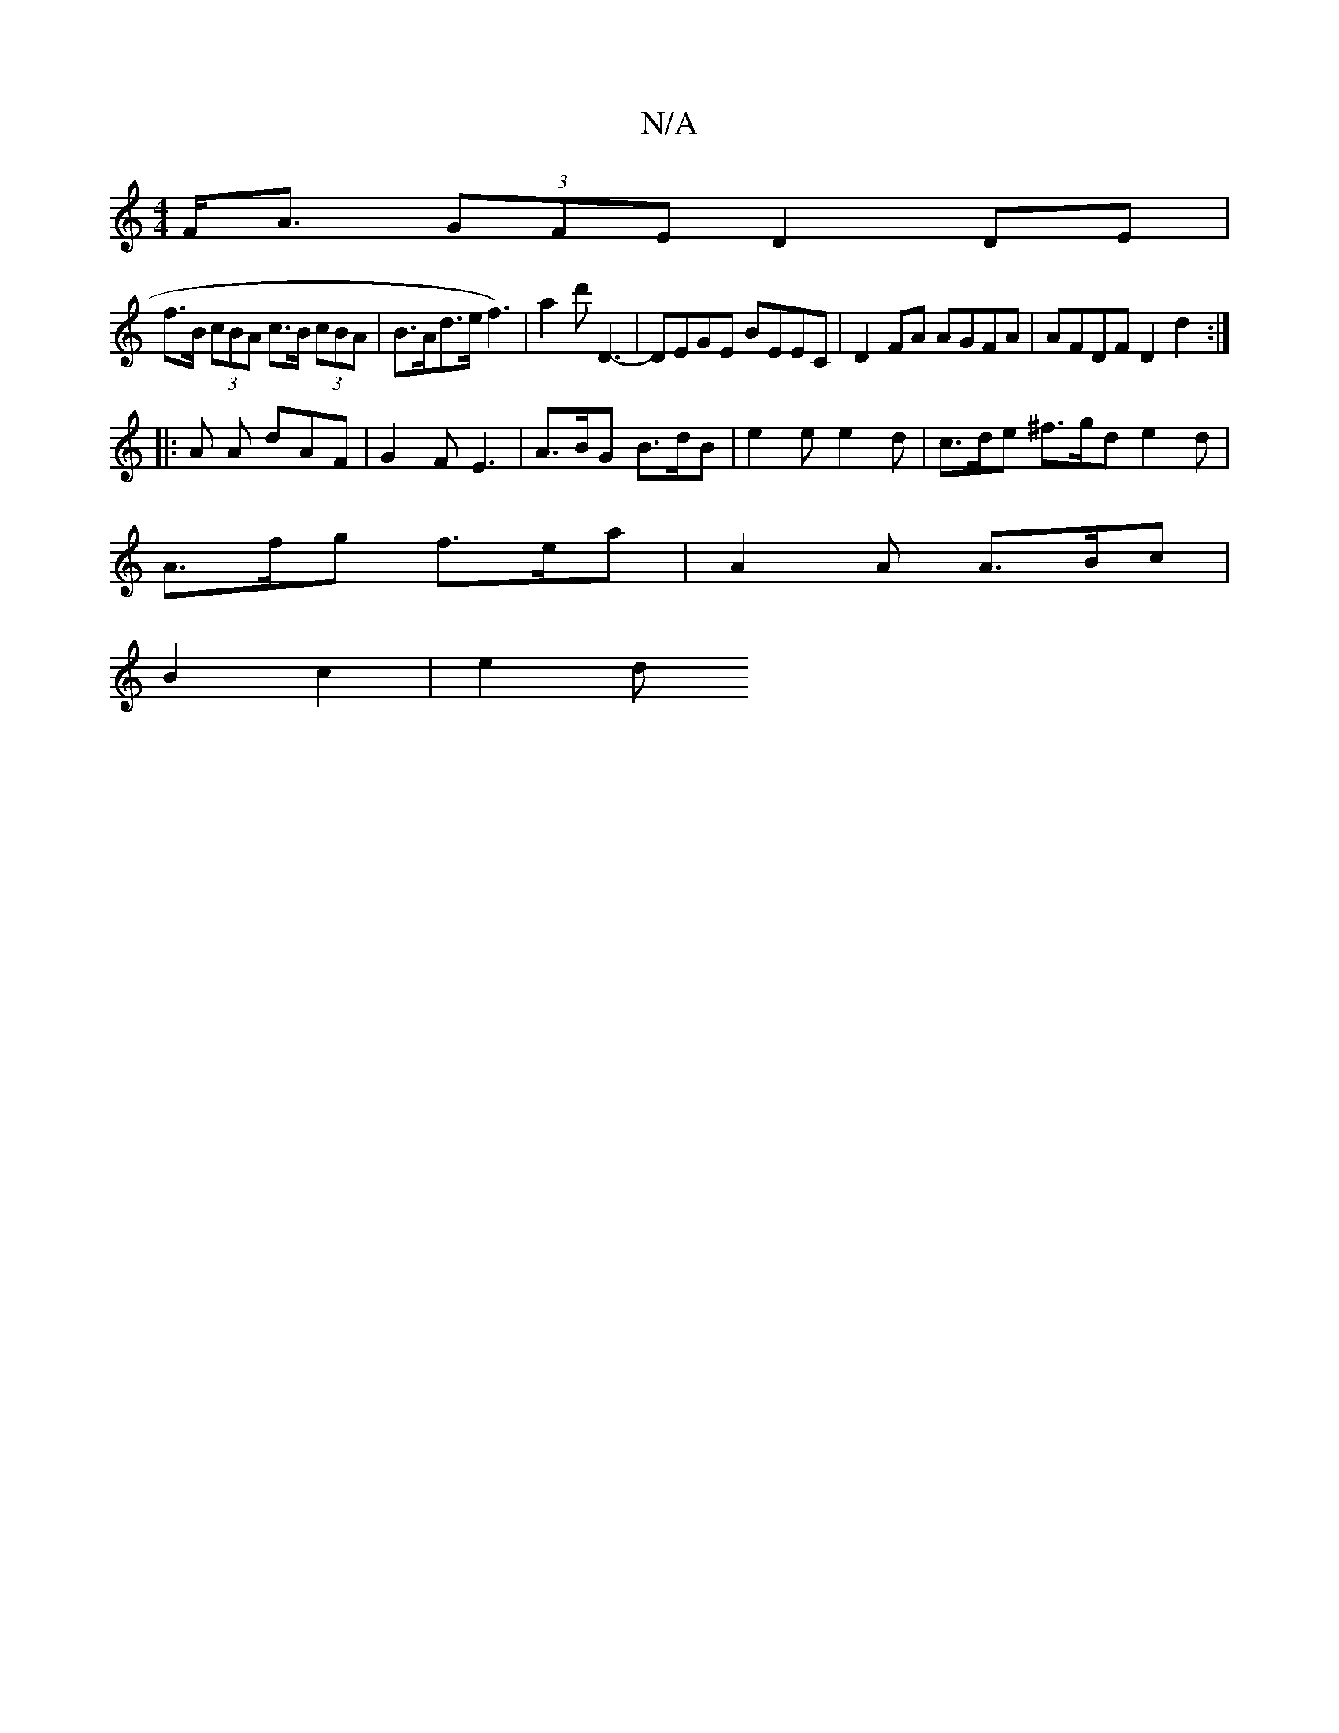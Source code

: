 X:1
T:N/A
M:4/4
R:N/A
K:Cmajor
 F<A (3GFE D2 DE |
f>B (3cBA c>B (3cBA | B>Ad>e f3) | a2d' D3- | DEGE BEEC | D2 FA AGFA | AFDF D2 d2 :|
|: A A dAF | G2F E3 | A>BG B>dB | e2e e2 d | c>de ^f>gd e2 d |
A>fg f>ea | A2 A A>Bc|
B2c2 | e2d